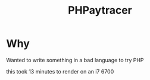 #+title: PHPaytracer

* Why
Wanted to write something in a bad language to try PHP

[[./amogus.png]]

this took 13 minutes to render on an i7 6700
